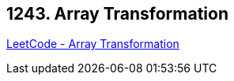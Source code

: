 == 1243. Array Transformation

https://leetcode.com/problems/array-transformation/[LeetCode - Array Transformation]

